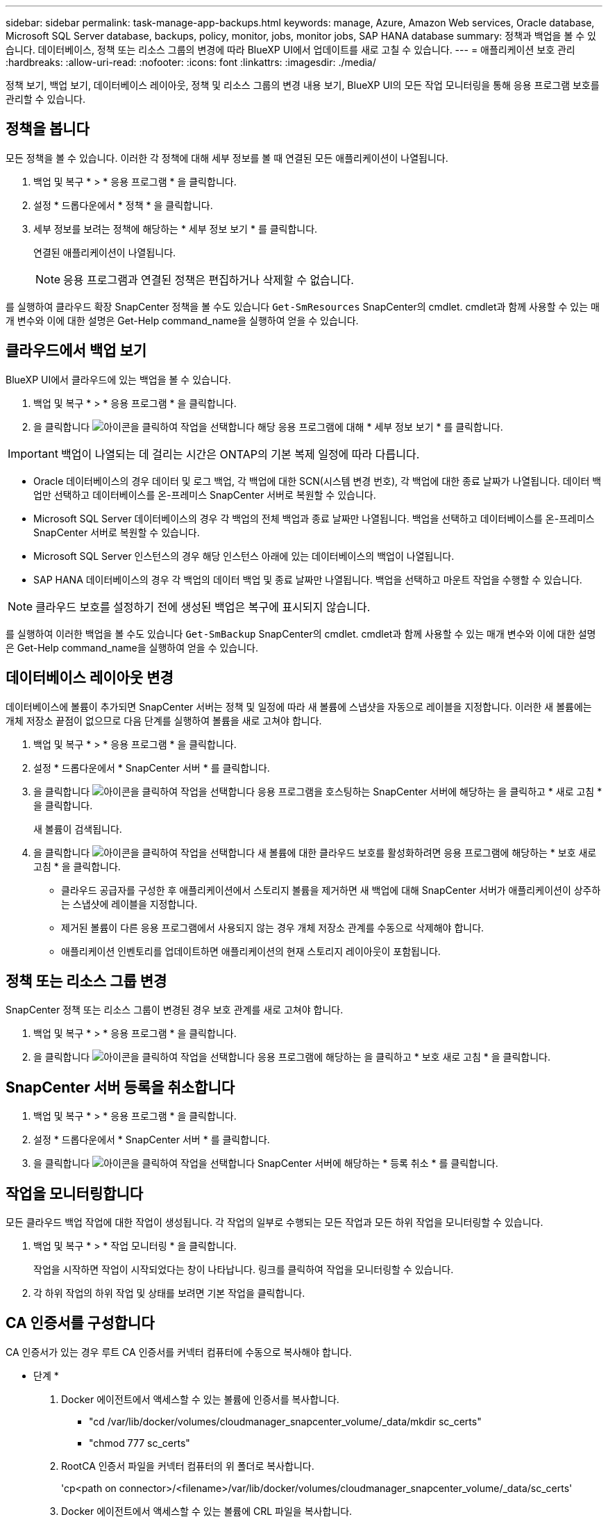 ---
sidebar: sidebar 
permalink: task-manage-app-backups.html 
keywords: manage, Azure, Amazon Web services, Oracle database, Microsoft SQL Server database, backups, policy, monitor, jobs, monitor jobs, SAP HANA database 
summary: 정책과 백업을 볼 수 있습니다. 데이터베이스, 정책 또는 리소스 그룹의 변경에 따라 BlueXP UI에서 업데이트를 새로 고칠 수 있습니다. 
---
= 애플리케이션 보호 관리
:hardbreaks:
:allow-uri-read: 
:nofooter: 
:icons: font
:linkattrs: 
:imagesdir: ./media/


[role="lead"]
정책 보기, 백업 보기, 데이터베이스 레이아웃, 정책 및 리소스 그룹의 변경 내용 보기, BlueXP UI의 모든 작업 모니터링을 통해 응용 프로그램 보호를 관리할 수 있습니다.



== 정책을 봅니다

모든 정책을 볼 수 있습니다. 이러한 각 정책에 대해 세부 정보를 볼 때 연결된 모든 애플리케이션이 나열됩니다.

. 백업 및 복구 * > * 응용 프로그램 * 을 클릭합니다.
. 설정 * 드롭다운에서 * 정책 * 을 클릭합니다.
. 세부 정보를 보려는 정책에 해당하는 * 세부 정보 보기 * 를 클릭합니다.
+
연결된 애플리케이션이 나열됩니다.

+

NOTE: 응용 프로그램과 연결된 정책은 편집하거나 삭제할 수 없습니다.



를 실행하여 클라우드 확장 SnapCenter 정책을 볼 수도 있습니다 `Get-SmResources` SnapCenter의 cmdlet. cmdlet과 함께 사용할 수 있는 매개 변수와 이에 대한 설명은 Get-Help command_name을 실행하여 얻을 수 있습니다.



== 클라우드에서 백업 보기

BlueXP UI에서 클라우드에 있는 백업을 볼 수 있습니다.

. 백업 및 복구 * > * 응용 프로그램 * 을 클릭합니다.
. 을 클릭합니다 image:icon-action.png["아이콘을 클릭하여 작업을 선택합니다"] 해당 응용 프로그램에 대해 * 세부 정보 보기 * 를 클릭합니다.



IMPORTANT: 백업이 나열되는 데 걸리는 시간은 ONTAP의 기본 복제 일정에 따라 다릅니다.

* Oracle 데이터베이스의 경우 데이터 및 로그 백업, 각 백업에 대한 SCN(시스템 변경 번호), 각 백업에 대한 종료 날짜가 나열됩니다. 데이터 백업만 선택하고 데이터베이스를 온-프레미스 SnapCenter 서버로 복원할 수 있습니다.
* Microsoft SQL Server 데이터베이스의 경우 각 백업의 전체 백업과 종료 날짜만 나열됩니다. 백업을 선택하고 데이터베이스를 온-프레미스 SnapCenter 서버로 복원할 수 있습니다.
* Microsoft SQL Server 인스턴스의 경우 해당 인스턴스 아래에 있는 데이터베이스의 백업이 나열됩니다.
* SAP HANA 데이터베이스의 경우 각 백업의 데이터 백업 및 종료 날짜만 나열됩니다. 백업을 선택하고 마운트 작업을 수행할 수 있습니다.



NOTE: 클라우드 보호를 설정하기 전에 생성된 백업은 복구에 표시되지 않습니다.

를 실행하여 이러한 백업을 볼 수도 있습니다 `Get-SmBackup` SnapCenter의 cmdlet. cmdlet과 함께 사용할 수 있는 매개 변수와 이에 대한 설명은 Get-Help command_name을 실행하여 얻을 수 있습니다.



== 데이터베이스 레이아웃 변경

데이터베이스에 볼륨이 추가되면 SnapCenter 서버는 정책 및 일정에 따라 새 볼륨에 스냅샷을 자동으로 레이블을 지정합니다. 이러한 새 볼륨에는 개체 저장소 끝점이 없으므로 다음 단계를 실행하여 볼륨을 새로 고쳐야 합니다.

. 백업 및 복구 * > * 응용 프로그램 * 을 클릭합니다.
. 설정 * 드롭다운에서 * SnapCenter 서버 * 를 클릭합니다.
. 을 클릭합니다 image:icon-action.png["아이콘을 클릭하여 작업을 선택합니다"] 응용 프로그램을 호스팅하는 SnapCenter 서버에 해당하는 을 클릭하고 * 새로 고침 * 을 클릭합니다.
+
새 볼륨이 검색됩니다.

. 을 클릭합니다 image:icon-action.png["아이콘을 클릭하여 작업을 선택합니다"] 새 볼륨에 대한 클라우드 보호를 활성화하려면 응용 프로그램에 해당하는 * 보호 새로 고침 * 을 클릭합니다.
+
** 클라우드 공급자를 구성한 후 애플리케이션에서 스토리지 볼륨을 제거하면 새 백업에 대해 SnapCenter 서버가 애플리케이션이 상주하는 스냅샷에 레이블을 지정합니다.
** 제거된 볼륨이 다른 응용 프로그램에서 사용되지 않는 경우 개체 저장소 관계를 수동으로 삭제해야 합니다.
** 애플리케이션 인벤토리를 업데이트하면 애플리케이션의 현재 스토리지 레이아웃이 포함됩니다.






== 정책 또는 리소스 그룹 변경

SnapCenter 정책 또는 리소스 그룹이 변경된 경우 보호 관계를 새로 고쳐야 합니다.

. 백업 및 복구 * > * 응용 프로그램 * 을 클릭합니다.
. 을 클릭합니다 image:icon-action.png["아이콘을 클릭하여 작업을 선택합니다"] 응용 프로그램에 해당하는 을 클릭하고 * 보호 새로 고침 * 을 클릭합니다.




== SnapCenter 서버 등록을 취소합니다

. 백업 및 복구 * > * 응용 프로그램 * 을 클릭합니다.
. 설정 * 드롭다운에서 * SnapCenter 서버 * 를 클릭합니다.
. 을 클릭합니다 image:icon-action.png["아이콘을 클릭하여 작업을 선택합니다"] SnapCenter 서버에 해당하는 * 등록 취소 * 를 클릭합니다.




== 작업을 모니터링합니다

모든 클라우드 백업 작업에 대한 작업이 생성됩니다. 각 작업의 일부로 수행되는 모든 작업과 모든 하위 작업을 모니터링할 수 있습니다.

. 백업 및 복구 * > * 작업 모니터링 * 을 클릭합니다.
+
작업을 시작하면 작업이 시작되었다는 창이 나타납니다. 링크를 클릭하여 작업을 모니터링할 수 있습니다.

. 각 하위 작업의 하위 작업 및 상태를 보려면 기본 작업을 클릭합니다.




== CA 인증서를 구성합니다

CA 인증서가 있는 경우 루트 CA 인증서를 커넥터 컴퓨터에 수동으로 복사해야 합니다.

* 단계 *

. Docker 에이전트에서 액세스할 수 있는 볼륨에 인증서를 복사합니다.
+
** "cd /var/lib/docker/volumes/cloudmanager_snapcenter_volume/_data/mkdir sc_certs"
** "chmod 777 sc_certs"


. RootCA 인증서 파일을 커넥터 컴퓨터의 위 폴더로 복사합니다.
+
'cp<path on connector>/<filename>/var/lib/docker/volumes/cloudmanager_snapcenter_volume/_data/sc_certs'

. Docker 에이전트에서 액세스할 수 있는 볼륨에 CRL 파일을 복사합니다.
+
** "cd /var/lib/docker/volumes/cloudmanager_snapcenter_volume/_data/mkdir sc_CRL"
** "chmod 777 sc_CRL"


. CRL 파일을 커넥터 시스템의 위 폴더에 복사합니다.
+
'cp<path on connector>/<filename>/var/lib/docker/volumes/cloudmanager_snapcenter_volume/_data/sc_CRL'

. 인증서와 CRL 파일을 복사한 후 Cloud Backup for Apps 서비스를 다시 시작합니다.
+
** 'SUDO Docker Exec cloudmanager_snapcenter SED-I's/skipSCCertValidation: true/skipSCCertValidation: false/g'/opt/NetApp/cloudmanager-snapcenter-agent/config/config.yml'
** 'SUDO Docker restart cloudmanager_snapcenter'를 선택합니다




